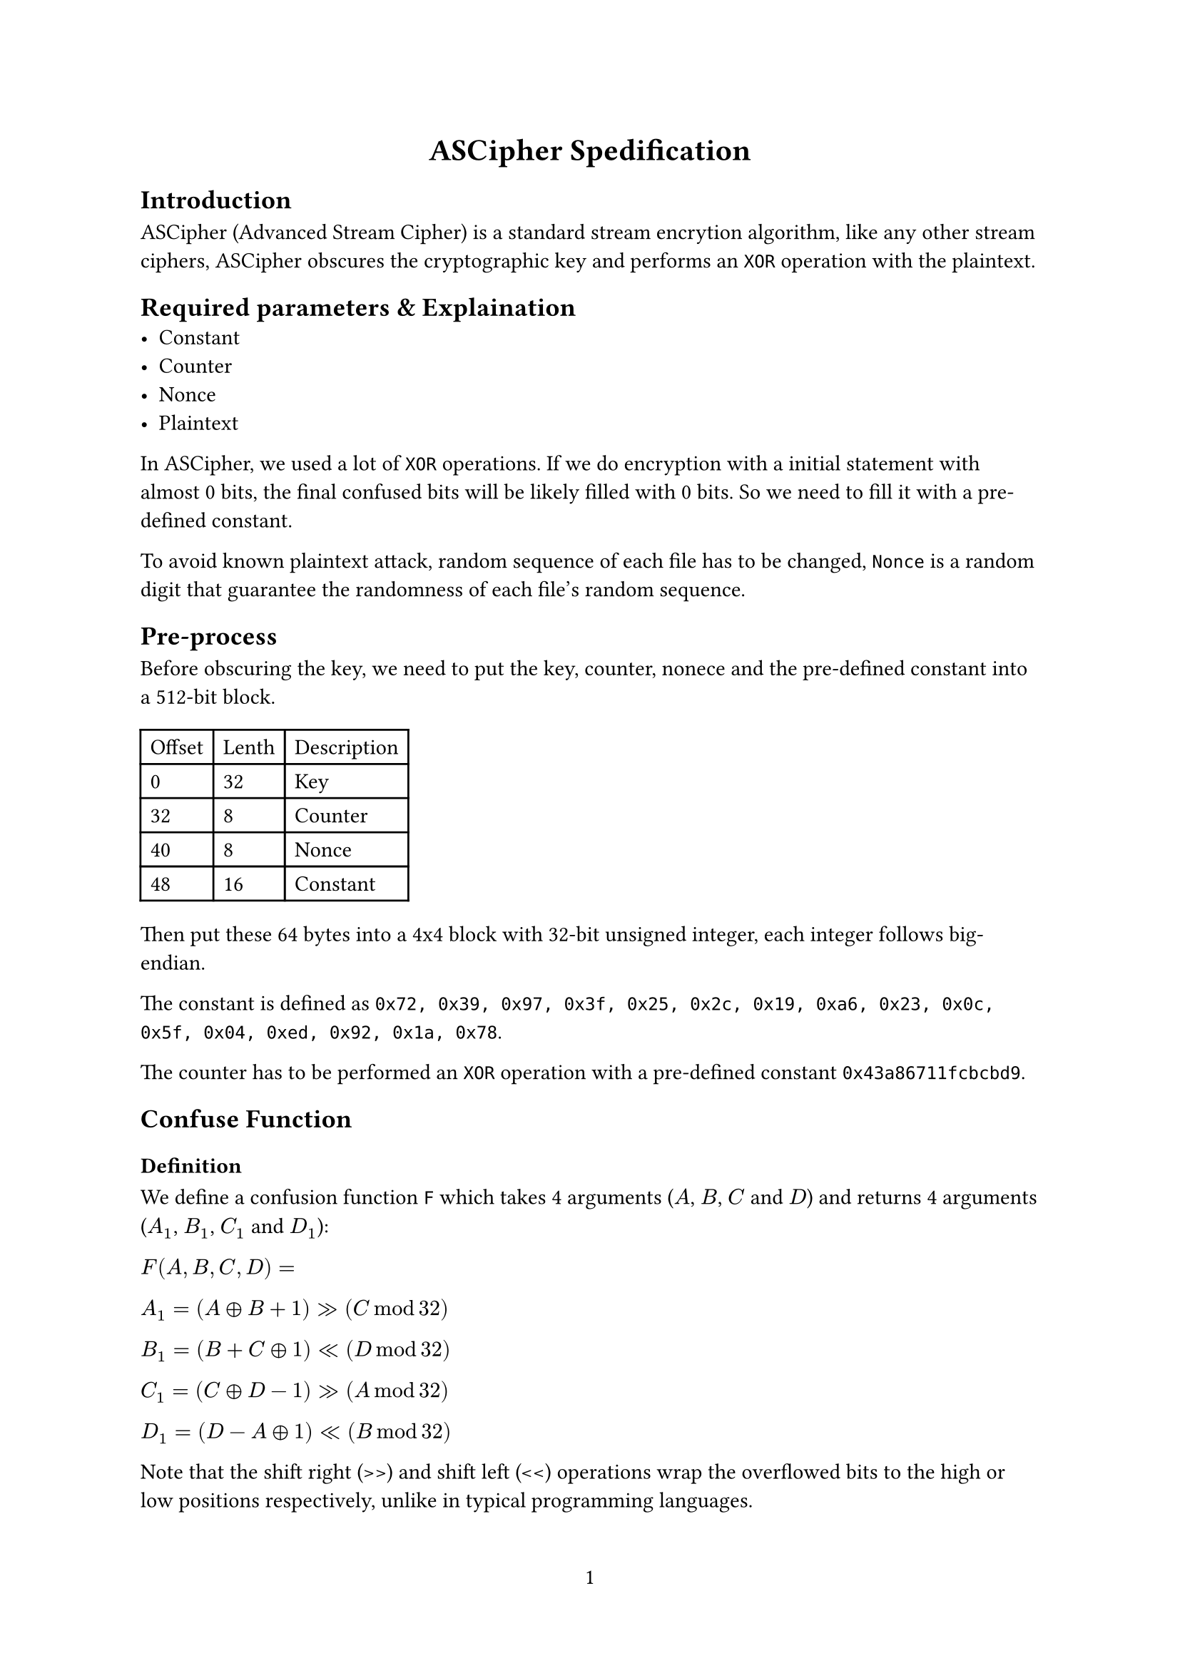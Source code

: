 #set page(numbering: "1")

#align(center, 
[= ASCipher Spedification])

== Introduction
ASCipher (Advanced Stream Cipher) is a standard stream encrytion algorithm, like any other stream ciphers, ASCipher obscures the cryptographic key and performs an `XOR` operation with the plaintext.

== Required parameters & Explaination
- Constant
- Counter
- Nonce
- Plaintext

In ASCipher, we used a lot of `XOR` operations. If we do encryption with a initial statement with almost 0 bits, the final confused bits will be likely filled with 0 bits. So we need to fill it with a pre-defined constant.

To avoid known plaintext attack, random sequence of each file has to be changed, `Nonce` is a random digit that guarantee the randomness of each file's random sequence.

== Pre-process
Before obscuring the key, we need to put the key, counter, nonece and the pre-defined constant into a 512-bit block.

#table(
    columns: (auto, auto, auto),
    [Offset], [Lenth], [Description],
    [0], [32], [Key],
    [32], [8], [Counter],
    [40], [8], [Nonce],
    [48], [16], [Constant]
)

Then put these 64 bytes into a 4x4 block with 32-bit unsigned integer, each integer follows big-endian.

The constant is defined as `0x72, 0x39, 0x97, 0x3f, 0x25, 0x2c, 0x19, 0xa6, 0x23, 0x0c, 0x5f, 0x04, 0xed, 0x92, 0x1a, 0x78`.

The counter has to be performed an `XOR` operation with a pre-defined constant `0x43a86711fcbcbd9`.

== Confuse Function
=== Definition
We define a confusion function `F` which takes 4 arguments ($A$, $B$, $C$ and $D$) and returns 4 arguments ($A_1$, $B_1$, $C_1$ and $D_1$):

$F(A, B, C, D) =$

$A_1 = (A xor B + 1) >> (C mod 32)$

$B_1 = (B + C xor 1) << (D mod 32)$

$C_1 = (C xor D - 1) >> (A mod 32)$

$D_1 = (D - A xor 1) << (B mod 32)$

Note that the shift right (>>) and shift left (<<) operations wrap the overflowed bits to the high or low positions respectively, unlike in typical programming languages.

=== Security
The confusion function is a typecal hash function, since we used module operation in our confusion function, one round of calculation can guarantee enough security, but to resist growing high hardware performance (for example ASIC or FPGA), we'll do this calculation for 20 rounds

== Confusing Process
A obscuring round contains these following steps, we need to do 20 rounds to ensure the random TOP is strong enough.

=== Step 1: Confuse rows
$M[1, 1], M[1, 2], M[1, 3], M[1, 4] = F(M[1, 1], M[1, 2], M[1, 3], M[1, 4])$

...

$M[4, 1], M[4, 2], M[4, 3], M[4, 4] = F(M[4, 1], M[4, 2], M[4, 3], M[4, 4])$

=== Step 2: Confuse columns
$M[1, 1], M[2, 1], M[3, 1], M[4, 1] = F(M[1, 1], M[2, 1], M[3, 1], M[4, 1])$

...

$M[4, 1], M[4, 2], M[4, 3], M[4, 4] = F(M[4, 1], M[4, 2], M[4, 3], M[4, 4])$

=== Step 3: Confuse from left top to right bottom
$M[1, 1], M[2, 2], M[3, 3], M[4, 4] = F(M[1, 1], M[2, 2], M[3, 3], M[4, 4])$

$M[1, 2], M[2, 3], M[3, 4], M[4, 1] = F(M[1, 2], M[2, 3], M[3, 4], M[4, 1])$

$M[1, 3], M[2, 4], M[3, 1], M[4, 2] = F(M[1, 3], M[2, 4], M[3, 1], M[4, 2])$

$M[1, 4], M[2, 1], M[3, 2], M[4, 3] = F(M[1, 4], M[2, 1], M[3, 2], M[4, 3])$

=== Step 4: Confuse from right top to left bottom
$M[1, 4], M[2, 3], M[3, 2], M[4, 1] = F([1, 4], M[2, 3], M[3, 2], M[4, 1])$

$M[1, 3], M[2, 2], M[3, 1], M[4, 4] = F(M[1, 3], M[2, 2], M[3, 1], M[4, 4])$

$M[1, 2], M[2, 1], M[3, 4], M[4, 3] = F(M[1, 2], M[2, 1], M[3, 4], M[4, 3])$

$M[1, 1], M[2, 4], M[3, 3], M[4, 2] = F(M[1, 1], M[2, 4], M[3, 3], M[4, 2])$

== Encryption & Decryption
Generate a series of predictable random blocks that the count of these blocks is equal to plaintext's.

Since we do `XOR` operation at encryption, the process of decryption is compeletely same as encryption.

== Extended Algorithms
=== ASCipher-hash-512
